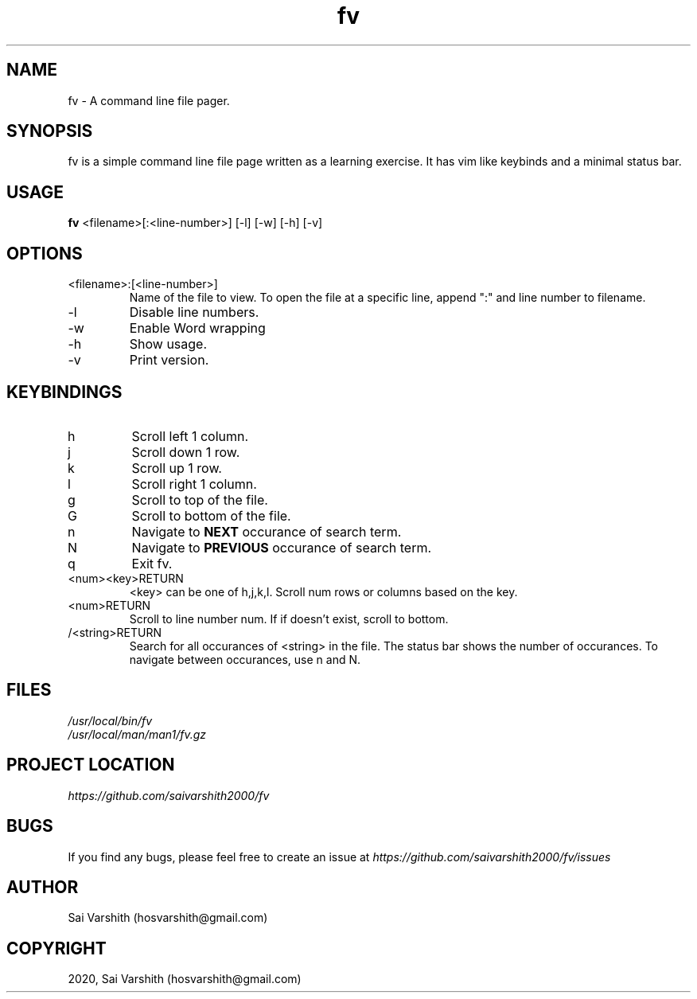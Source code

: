 .TH fv 1 "16-6-2020" "version 1.0" "fv Manual"

.SH NAME
fv - A command line file pager.

.SH SYNOPSIS
fv is a simple command line file page written as a learning exercise. It has vim like keybinds and a minimal status bar.

.SH USAGE
.B fv
<filename>[:<line-number>] [-l] [-w] [-h] [-v]

.SH OPTIONS
.IP <filename>:[<line-number>]
Name of the file to view. To open the file at a specific line, append ":" and line number to filename.
.IP -l
Disable line numbers.
.IP -w
Enable Word wrapping
.IP -h
Show usage.
.IP -v
Print version.

.SH KEYBINDINGS
.IP h
Scroll left 1 column.
.IP j
Scroll down 1 row.
.IP k
Scroll up 1 row.
.IP l
Scroll right 1 column.
.IP g
Scroll to top of the file.
.IP G
Scroll to bottom of the file.
.IP n
Navigate to
.B NEXT
occurance of search term.
.IP N
Navigate to
.B PREVIOUS
occurance of search term.
.IP q
Exit fv.
.IP <num><key>RETURN
<key> can be one of h,j,k,l. Scroll num rows or columns based on the key.
.IP <num>RETURN
Scroll to line number num. If if doesn't exist, scroll to bottom.
.IP /<string>RETURN
Search for all occurances of <string> in the file. The status bar shows the number of occurances. To navigate
between occurances, use n and N.

.SH FILES
.I /usr/local/bin/fv
.br
.I /usr/local/man/man1/fv.gz

.SH PROJECT LOCATION
.I https://github.com/saivarshith2000/fv

.SH BUGS
If you find any bugs, please feel free to create an issue at
.I https://github.com/saivarshith2000/fv/issues

.SH AUTHOR
Sai Varshith (hosvarshith@gmail.com)

.SH COPYRIGHT
2020, Sai Varshith (hosvarshith@gmail.com)
